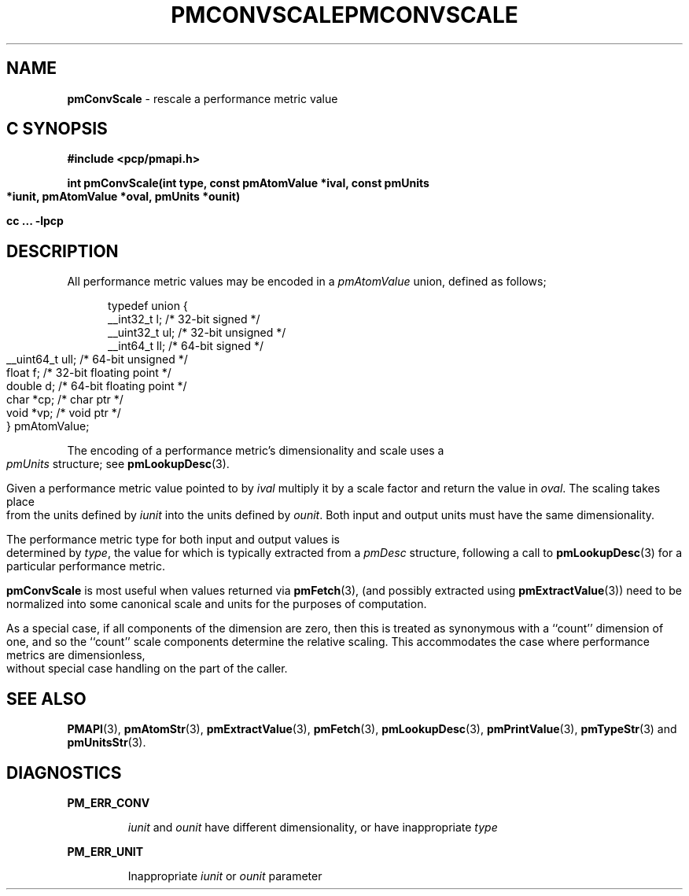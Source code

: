 '\"macro stdmacro
.\"
.\" Copyright (c) 2000-2004 Silicon Graphics, Inc.  All Rights Reserved.
.\" 
.\" This program is free software; you can redistribute it and/or modify it
.\" under the terms of the GNU General Public License as published by the
.\" Free Software Foundation; either version 2 of the License, or (at your
.\" option) any later version.
.\" 
.\" This program is distributed in the hope that it will be useful, but
.\" WITHOUT ANY WARRANTY; without even the implied warranty of MERCHANTABILITY
.\" or FITNESS FOR A PARTICULAR PURPOSE.  See the GNU General Public License
.\" for more details.
.\" 
.\" You should have received a copy of the GNU General Public License along
.\" with this program; if not, write to the Free Software Foundation, Inc.,
.\" 59 Temple Place, Suite 330, Boston, MA  02111-1307 USA
.\" 
.\" Contact information: Silicon Graphics, Inc., 1500 Crittenden Lane,
.\" Mountain View, CA 94043, USA, or: http://www.sgi.com
.\"
.\" $Id: pmconvscale.3,v 2.7 2004/06/24 06:15:36 kenmcd Exp $
.ie \(.g \{\
.\" ... groff (hack for khelpcenter, man2html, etc.)
.TH PMCONVSCALE 3 "SGI" "Performance Co-Pilot"
\}
.el \{\
.if \nX=0 .ds x} PMCONVSCALE 3 "SGI" "Performance Co-Pilot"
.if \nX=1 .ds x} PMCONVSCALE 3 "Performance Co-Pilot"
.if \nX=2 .ds x} PMCONVSCALE 3 "" "\&"
.if \nX=3 .ds x} PMCONVSCALE "" "" "\&"
.TH \*(x}
.rr X
\}
.SH NAME
\f3pmConvScale\f1 \- rescale a performance metric value
.SH "C SYNOPSIS"
.ft 3
#include <pcp/pmapi.h>
.sp
int pmConvScale(int type, const pmAtomValue *ival, const pmUnits *iunit, pmAtomValue *oval, pmUnits *ounit)
.sp
cc ... \-lpcp
.ft 1
.SH DESCRIPTION
.de CW
.ie t \f(CW\\$1\f1\\$2
.el \fI\\$1\f1\\$2
..
All performance metric values may be encoded in a
.CW pmAtomValue
union, defined as follows;
.PP
.ft CW
.nf
.in +0.5i
typedef union {
    __int32_t    l;     /* 32-bit signed */
    __uint32_t   ul;    /* 32-bit unsigned */
    __int64_t    ll;    /* 64-bit signed */
    __uint64_t   ull;   /* 64-bit unsigned */
    float        f;     /* 32-bit floating point */
    double       d;     /* 64-bit floating point */
    char         *cp;   /* char ptr */
    void         *vp;   /* void ptr */
} pmAtomValue;
.in
.fi
.ft 1
.PP
The encoding of a performance metric's dimensionality and scale uses
a
.CW pmUnits
structure; see
.BR pmLookupDesc (3).
.PP
Given a performance metric value pointed to by
.I ival
multiply it by a scale factor and return the value in
.IR oval .
The scaling takes place from the units defined by
.I iunit
into the units defined by
.IR ounit .
Both input and output units must have the same dimensionality.
.PP
The performance metric type for both input and output values is determined by
.IR type ,
the value for which
is typically extracted from a
.CW pmDesc
structure, following a call to
.BR pmLookupDesc (3)
for a particular performance metric.
.PP
.B pmConvScale
is most useful when values returned via
.BR pmFetch (3),
(and possibly extracted using
.BR pmExtractValue (3))
need to be normalized
into some canonical scale and units for the purposes of computation.
.PP
As a special case, if all components of the dimension are zero, then
this is treated as synonymous with a ``count'' dimension of one,
and so the ``count'' scale components determine the relative scaling.
This accommodates the case where performance metrics are
dimensionless, without special case handling on the part of the caller.
.SH SEE ALSO
.BR PMAPI (3),
.BR pmAtomStr (3),
.BR pmExtractValue (3),
.BR pmFetch (3),
.BR pmLookupDesc (3),
.BR pmPrintValue (3),
.BR pmTypeStr (3)
and
.BR pmUnitsStr (3).
.SH DIAGNOSTICS
.P
.B PM_ERR_CONV
.IP
.I iunit
and
.I ounit
have different dimensionality, or have inappropriate
.I type
.P
.B PM_ERR_UNIT
.IP
Inappropriate
.I iunit
or
.I ounit
parameter
